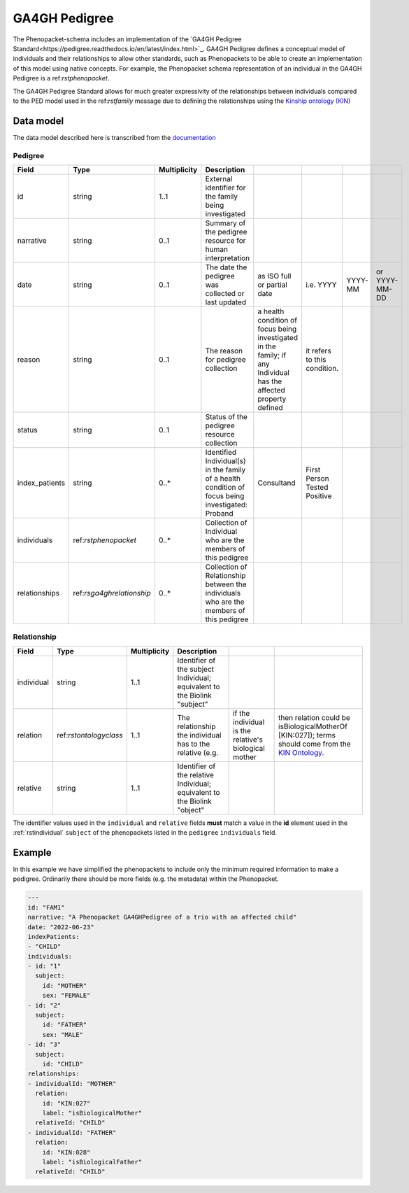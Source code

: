 .. _rsga4ghpedigree:

##############
GA4GH Pedigree
##############


The Phenopacket-schema includes an implementation of the `GA4GH Pedigree Standard<https://pedigree.readthedocs.io/en/latest/index.html>`_.
GA4GH Pedigree defines a conceptual model of individuals and their relationships to allow other standards, such as
Phenopackets to be able to create an implementation of this model using native concepts. For example, the Phenopacket
schema representation of an individual in the GA4GH Pedigree is a ref:`rstphenopacket`.

The GA4GH Pedigree Standard allows for much greater expressivity of the relationships between individuals compared to the
PED model used in the ref:`rstfamily` message due to defining the relationships using the `Kinship ontology (KIN) <http://purl.org/ga4gh/kin.owl>`_


Data model
##########

The data model described here is transcribed from the `documentation <https://pedigree.readthedocs.io/en/latest/pedigree-model.html#pedigree>`_

Pedigree
========

.. csv-table::
   :header: Field, Type, Multiplicity, Description

   id, string, 1..1, External identifier for the family being investigated
   narrative, string, 0..1, Summary of the pedigree resource for human interpretation
   date, string, 0..1, The date the pedigree was collected or last updated, as ISO full or partial date, i.e. YYYY, YYYY-MM, or YYYY-MM-DD
   reason, string, 0..1, The reason for pedigree collection, a health condition of focus being investigated in the family; if any Individual has the affected property defined, it refers to this condition.
   status, string, 0..1, Status of the pedigree resource collection
   index_patients, string, 0..*, Identified Individual(s) in the family of a health condition of focus being investigated: Proband, Consultand, First Person Tested Positive
   individuals, ref:`rstphenopacket`, 0..*, Collection of Individual who are the members of this pedigree
   relationships, ref:`rsga4ghrelationship`, 0..*, Collection of Relationship between the individuals who are the members of this pedigree


.. _rsga4ghrelationship:

Relationship
============

.. csv-table::
   :header: Field, Type, Multiplicity, Description

   individual, string, 1..1, Identifier of the subject Individual; equivalent to the Biolink "subject"
   relation, ref:`rstontologyclass`, 1..1, The relationship the individual has to the relative (e.g., if the individual is the relative's biological mother, then relation could be isBiologicalMotherOf [KIN:027]); terms should come from the `KIN Ontology <http://purl.org/ga4gh/kin.owl>`_.
   relative, string, 1..1, Identifier of the relative Individual; equivalent to the Biolink "object"


The identifier values used in the ``individual`` and ``relative`` fields **must** match a value in the **id** element
used in the :ref:`rstindividual` ``subject`` of the phenopackets listed in the ``pedigree`` ``individuals`` field.


Example
#######

In this example we have simplified the phenopackets to include only the minimum required information to make a pedigree.
Ordinarily there should be more fields (e.g. the metadata) within the Phenopacket.

.. code-block:: yaml

    ---
    id: "FAM1"
    narrative: "A Phenopacket GA4GHPedigree of a trio with an affected child"
    date: "2022-06-23"
    indexPatients:
    - "CHILD"
    individuals:
    - id: "1"
      subject:
        id: "MOTHER"
        sex: "FEMALE"
    - id: "2"
      subject:
        id: "FATHER"
        sex: "MALE"
    - id: "3"
      subject:
        id: "CHILD"
    relationships:
    - individualId: "MOTHER"
      relation:
        id: "KIN:027"
        label: "isBiologicalMother"
      relativeId: "CHILD"
    - individualId: "FATHER"
      relation:
        id: "KIN:028"
        label: "isBiologicalFather"
      relativeId: "CHILD"

